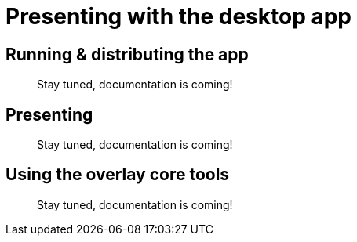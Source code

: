 = Presenting with the desktop app


[[running]]
== Running & distributing the app

//TODO
> Stay tuned, documentation is coming!


[[presenting]]
== Presenting

//TODO
> Stay tuned, documentation is coming!


[[overlay]]
== Using the overlay core tools

//TODO
> Stay tuned, documentation is coming!
